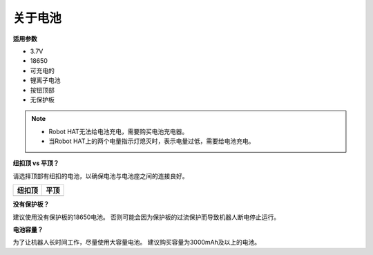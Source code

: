 关于电池
========================

**适用参数**

- 3.7V
- 18650
- 可充电的
- 锂离子电池
- 按钮顶部
- 无保护板

.. note::
     * Robot HAT无法给电池充电，需要购买电池充电器。
     * 当Robot HAT上的两个电量指示灯熄灭时，表示电量过低，需要给电池充电。

**纽扣顶 vs 平顶？**

请选择顶部有纽扣的电池，以确保电池与电池座之间的连接良好。

.. list-table:: 
   :header-rows: 1

   * - 纽扣顶
     - 平顶
   * - .. image:: media/battery.png
     - .. image:: media/18650.PNG


**没有保护板？**

建议使用没有保护板的18650电池。 否则可能会因为保护板的过流保护而导致机器人断电停止运行。

**电池容量？**

为了让机器人长时间工作，尽量使用大容量电池。 建议购买容量为3000mAh及以上的电池。